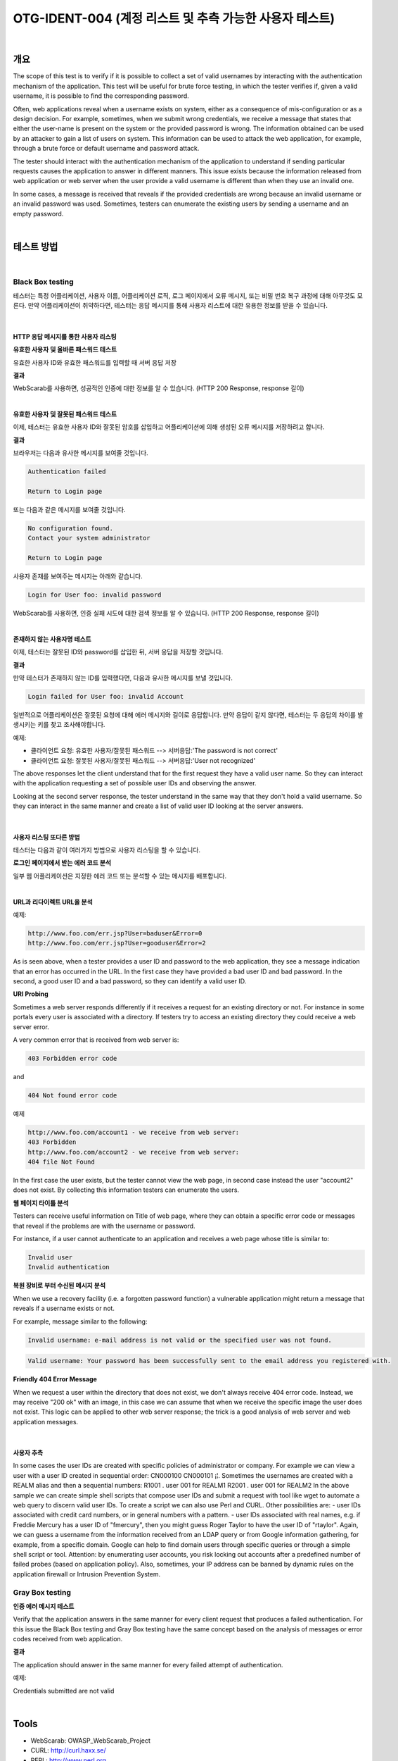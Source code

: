 ============================================================================================
OTG-IDENT-004 (계정 리스트 및 추측 가능한 사용자 테스트)
============================================================================================

|

개요
============================================================================================

The scope of this test is to verify if it is possible to collect a set of valid usernames by interacting with the authentication mechanism of the application. This test will be useful for brute force testing, in which the tester verifies if, given a valid username, it is possible to find the corresponding password. 

Often, web applications reveal when a username exists on system, either as a consequence of mis-configuration or as a design decision. For example, sometimes, when we submit wrong credentials, we receive a message that states that either the user-name is present on the system or the provided password is wrong. The information obtained can be used by an attacker to gain a list of users on system. This information can be used to attack the web application, for example, through a brute force or default username and password attack. 

The tester should interact with the authentication mechanism of the application to understand if sending particular requests causes the application to answer in different manners. This issue exists because the information released from web application or web server when the user provide a valid username is different than when they use an invalid one. 

In some cases, a message is received that reveals if the provided credentials are wrong because an invalid username or an invalid password was used. Sometimes, testers can enumerate the existing users by sending a username and an empty password. 

|

테스트 방법
============================================================================================

|

Black Box testing
-----------------------------------------------------------------------------------------

테스터는 특정 어플리케이션, 사용자 이름, 어플리케이션 로직, 로그 페이지에서 오류 메시지, 또는 비밀 번호 복구 과정에 대해 아무것도 모른다.
만약 어플리케이션이 취약하다면, 테스터는 응답 메시지를 통해 사용자 리스트에 대한 유용한 정보를 받을 수 있습니다.

|

HTTP 응답 메시지를 통한 사용자 리스팅
^^^^^^^^^^^^^^^^^^^^^^^^^^^^^^^^^^^^^^^^^^^^^^^^^^^^^^^^^^^^^^^^^^^^^^^^^^^^^^^^^^^^^^^^^^^^

**유효한 사용자 및 올바른 패스워드 테스트**

유효한 사용자 ID와 유효한 패스워드를 입력할 때 서버 응답 저장

**결과**

WebScarab를 사용하면, 성공적인 인증에 대한 정보를 알 수 있습니다.
(HTTP 200 Response, response 길이)

|

**유효한 사용자 및 잘못된 패스워드 테스트**

이제, 테스터는 유효한 사용자 ID와 잘못된 암호를 삽입하고 어플리케이션에 의해 생성된 오류 메시지를 저장하려고 합니다.

**결과**

브라우저는 다음과 유사한 메시지를 보여줄 것입니다.

.. code-block:: html

    Authentication failed

    Return to Login page

또는 다음과 같은 메시지를 보여줄 것입니다.

.. code-block:: html

    No configuration found.
    Contact your system administrator

    Return to Login page

사용자 존재를 보여주는 메시지는 아래와 같습니다.

.. code-block:: html

    Login for User foo: invalid password 
    
WebScarab를 사용하면, 인증 실패 시도에 대한 검색 정보를 알 수 있습니다.
(HTTP 200 Response, response 길이) 

|

**존재하지 않는 사용자명 테스트**

이제, 테스터는 잘못된 ID와 password를 삽입한 뒤, 서버 응답을 저장할 것입니다.

**결과**

만약 테스터가 존재하지 않는 ID를 입력했다면, 다음과 유사한 메시지를 보낼 것입니다. 

.. code-block:: html

    Login failed for User foo: invalid Account 

일반적으로 어플리케이션은 잘못된 요청에 대해 에러 메시지와 길이로 응답합니다.
만약 응답이 같지 않다면, 테스터는 두 응답의 차이를 발생시키는 키를 찾고 조사해야합니다.


예제: 

- 클라이언트 요청: 유효한 사용자/잘못된 패스워드 --> 서버응답:'The password is not correct' 
- 클라이언트 요청: 잘못된 사용자/잘못된 패스워드 --> 서버응답:'User not recognized' 

The above responses let the client understand that for the first request they have a valid user name. So they can interact with the application requesting a set of possible user IDs and observing the answer. 

Looking at the second server response, the tester understand in the same way that they don't hold a valid username. So they can interact in the same manner and create a list of valid user ID looking at the server answers. 

|

사용자 리스팅 또다른 방법
^^^^^^^^^^^^^^^^^^^^^^^^^^^^^^^^^^^^^^^^^^^^^^^^^^^^^^^^^^^^^^^^^^^^^^^^^^^^^^^^^^^^^^^^^^^^

테스터는 다음과 같이 여러가지 방법으로 사용자 리스팅을 할 수 있습니다.

**로그인 페이지에서 받는 에러 코드 분석**

일부 웹 어플리케이션은 지정한 에러 코드 또는 분석할 수 있는 메시지를 배포합니다.

|

**URL과 리다이렉트 URL을 분석**

예제:

.. code-block:: html

    http://www.foo.com/err.jsp?User=baduser&Error=0 
    http://www.foo.com/err.jsp?User=gooduser&Error=2 

As is seen above, when a tester provides a user ID and password to the web application, they see a message indication that an error has occurred in the URL. In the first case they have provided a bad user ID and bad password. In the second, a good user ID and a bad password, so they can identify a valid user ID. 

**URI Probing**

Sometimes a web server responds differently if it receives a request for an existing directory or not. For instance in some portals every user is associated with a directory. If testers try to access an existing directory they could receive a web server error. 

A very common error that is received from web server is: 

.. code-block:: html

    403 Forbidden error code 

and 

.. code-block:: html

    404 Not found error code 

예제

.. code-block:: html

    http://www.foo.com/account1 - we receive from web server:
    403 Forbidden 
    http://www.foo.com/account2 - we receive from web server: 
    404 file Not Found 

In the first case the user exists, but the tester cannot view the web page, in second case instead the user "account2" does not exist. By collecting this information testers can enumerate the users. 

**웹 페이지 타이틀 분석**

Testers can receive useful information on Title of web page, where they can obtain a specific error code or messages that reveal if the problems are with the username or password. 

For instance, if a user cannot authenticate to an application and receives a web page whose title is similar to: 

.. code-block:: html

    Invalid user 
    Invalid authentication 

**복원 장비로 부터 수신된 메시지 분석**

When we use a recovery facility (i.e. a forgotten password function) a vulnerable application might return a message that reveals if a username exists or not. 

For example, message similar to the following: 

.. code-block:: html

    Invalid username: e-mail address is not valid or the specified user was not found. 

.. code-block:: html

    Valid username: Your password has been successfully sent to the email address you registered with. 

**Friendly 404 Error Message**

When we request a user within the directory that does not exist, we don't always receive 404 error code. Instead, we may receive "200 ok" with an image, in this case we can assume that when we receive the specific image the user does not exist. This logic can be applied to other web server response; the trick is a good analysis of web server and web application messages. 

|

사용자 추측
^^^^^^^^^^^^^^^^^^^^^^^^^^^^^^^^^^^^^^^^^^^^^^^^^^^^^^^^^^^^^^^^^^^^^^^^^^^^^^^^^^^^^^^^^^^^

In some cases the user IDs are created with specific policies of administrator or company. For example we can view a user with a user ID created in sequential order: CN000100 CN000101 ¡¦. Sometimes the usernames are created with a REALM alias and then a sequential numbers: R1001 . user 001 for REALM1 R2001 . user 001 for REALM2 
In the above sample we can create simple shell scripts that compose user IDs and submit a request with tool like wget to automate a web query to discern valid user IDs. To create a script we can also use Perl and CURL. 
Other possibilities are: - user IDs associated with credit card numbers, or in general numbers with a pattern. - user IDs associated with real names, e.g. if Freddie Mercury has a user ID of "fmercury", then you might guess Roger Taylor to have the user ID of "rtaylor". 
Again, we can guess a username from the information received from an LDAP query or from Google information gathering, for example, from a specific domain. Google can help to find domain users through specific queries or through a simple shell script or tool. 
Attention: by enumerating user accounts, you risk locking out accounts after a predefined number of failed probes (based on application policy). Also, sometimes, your IP address can be banned by dynamic rules on the application firewall or Intrusion Prevention System. 


Gray Box testing 
-----------------------------------------------------------------------------------------

**인증 에러 메시지 테스트**

Verify that the application answers in the same manner for every client request that produces a failed authentication. For this issue the Black Box testing and Gray Box testing have the same concept based on the analysis of messages or error codes received from web application. 

**결과**

The application should answer in the same manner for every failed attempt of authentication. 

예제: 

Credentials submitted are not valid 

|

Tools 
============================================================================================

- WebScarab: OWASP_WebScarab_Project 
- CURL: http://curl.haxx.se/ 
- PERL: http://www.perl.org 
- Sun Java Access & Identity Manager users enumeration tool: http://www.aboutsecurity.net 

|

References 
============================================================================================

- Marco Mella, Sun Java Access & Identity Manager Users enumeration: http://www.aboutsecurity.net 
- Username Enumeration Vulnerabilities: http://www.gnucitizen.org/blog/username-enumeration-vulnerabilities 

|

Remediation 
============================================================================================

Ensure the application returns consistent generic error messages in response to invalid account name, password or other user credentials entered during the log in process. 

Ensure default system accounts and test accounts are deleted prior to releasing the system into production (or exposing it to an untrusted network). 